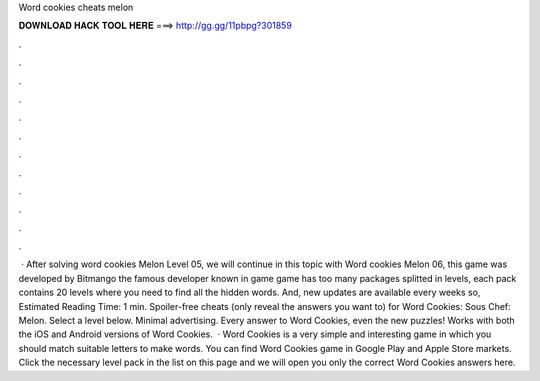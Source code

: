 Word cookies cheats melon

𝐃𝐎𝐖𝐍𝐋𝐎𝐀𝐃 𝐇𝐀𝐂𝐊 𝐓𝐎𝐎𝐋 𝐇𝐄𝐑𝐄 ===> http://gg.gg/11pbpg?301859

.

.

.

.

.

.

.

.

.

.

.

.

 · After solving word cookies Melon Level 05, we will continue in this topic with Word cookies Melon 06, this game was developed by Bitmango the famous developer known in game  game has too many packages splitted in levels, each pack contains 20 levels where you need to find all the hidden words. And, new updates are available every weeks so, Estimated Reading Time: 1 min. Spoiler-free cheats (only reveal the answers you want to) for Word Cookies: Sous Chef: Melon. Select a level below. Minimal advertising. Every answer to Word Cookies, even the new puzzles! Works with both the iOS and Android versions of Word Cookies.  · Word Cookies is a very simple and interesting game in which you should match suitable letters to make words. You can find Word Cookies game in Google Play and Apple Store markets. Click the necessary level pack in the list on this page and we will open you only the correct Word Cookies answers here.